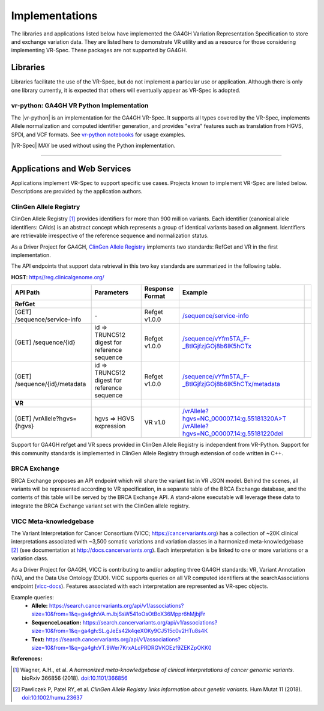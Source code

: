Implementations
!!!!!!!!!!!!!!!

The libraries and applications listed below have implemented the GA4GH
Variation Representation Specification to store and exchange variation
data. They are listed here to demonstrate VR utility and as a resource
for those considering implementing VR-Spec. These packages are not
supported by GA4GH.


Libraries
@@@@@@@@@

Libraries facilitate the use of the VR-Spec, but do not implement a
particular use or application.  Although there is only one library
currently, it is expected that others will eventually appear as
VR-Spec is adopted.


.. _impl-vr-python:

vr-python: GA4GH VR Python Implementation
#########################################

The |vr-python| is an implementation for the GA4GH VR-Spec.  It
supports all types covered by the VR-Spec, implements Allele
normalization and computed identifier generation, and provides "extra"
features such as translation from HGVS, SPDI, and VCF formats.  See
`vr-python notebooks
<https://github.com/ga4gh/vr-python/blob/master/notebooks>`__ for
usage examples.

|VR-Spec| MAY be used without using the Python implementation.


----

Applications and Web Services
@@@@@@@@@@@@@@@@@@@@@@@@@@@@@

Applications implement VR-Spec to support specific use cases.
Projects known to implement VR-Spec are listed below. Descriptions are
provided by the application authors.


.. _impl-allele-registry:

ClinGen Allele Registry
#######################

ClinGen Allele Registry [1]_ provides identifiers for more than 900
million variants. Each identifier (canonical allele identifiers:
CAIds) is an abstract concept which represents a group of identical
variants based on alignment. Identifiers are retrievable irrespective
of the reference sequence and normalization status.

As a Driver Project for GA4GH, `ClinGen Allele Registry
<https://reg.clinicalgenome.org>`__ implements two standards: RefGet
and VR in the first implementation.

The API endpoints that support data retrieval in this two key
standards are summarized in the following table.

**HOST**: `https//reg.clinicalgenome.org/ <https://reg.clinicalgenome.org>`__

.. csv-table::
   :header: API Path, Parameters, Response Format, Example,
   :align: left

   **RefGet**,,,
   [GET] /sequence/service-info, \-, Refget v1.0.0, `/sequence/service-info <https://reg.clinicalgenome.org/sequence/service-info>`__
   [GET] /sequence/{id}, id => TRUNC512 digest for reference sequence, Refget v1.0.0, `/sequence/vYfm5TA_F-_BtIGjfzjGOj8b6IK5hCTx <https://reg.clinicalgenome.org/sequence/F-LrLMe1SRpfUZHkQmvkVKFEGaoDeHul?start=2232131&end=2232145>`__
   [GET] /sequence/{id}/metadata, id => TRUNC512 digest for reference sequence, Refget v1.0.0, `/sequence/vYfm5TA_F-_BtIGjfzjGOj8b6IK5hCTx/metadata <https://reg.clinicalgenome.org/sequence/F-LrLMe1SRpfUZHkQmvkVKFEGaoDeHul/metadata>`__
   **VR**,,,
   [GET] /vrAllele?hgvs={hgvs}, hgvs => HGVS expression, VR v1.0, `/vrAllele?hgvs=NC_000007.14:g.55181320A>T <https://reg.clinicalgenome.org/vrAllele?hgvs=NC_000007.14:g.55181320A%3ET>`__  `/vrAllele?hgvs=NC_000007.14:g.55181220del <https://reg.clinicalgenome.org/vrAllele?hgvs=NC_000007.14:g.55181220del>`__

Support for GA4GH refget and VR specs provided in ClinGen Allele
Registry is independent from VR-Python. Support for this community
standards is implemented in ClinGen Allele Registry through extension
of code written in C++.


.. _impl-brca-exchange:

BRCA Exchange
#############

BRCA Exchange proposes an API endpoint which will share the variant
list in VR JSON model.  Behind the scenes, all variants will be
represented according to VR specification, in a separate table of the
BRCA Exchange database, and the contents of this table will be served
by the BRCA Exchange API.  A stand-alone executable will leverage
these data to integrate the BRCA Exchange variant set with the ClinGen
allele registry.


.. _impl-vicc:

VICC Meta-knowledgebase
#######################

The Variant Interpretation for Cancer Consortium (VICC;
https://cancervariants.org) has a collection of ~20K clinical
interpretations associated with ~3,500 somatic variations and variation
classes in a harmonized meta-knowledgebase [2]_ (see documentation at
http://docs.cancervariants.org). Each interpretation is be linked to
one or more variations or a variation class.

As a Driver Project for GA4GH, VICC is contributing to and/or
adopting three GA4GH standards: VR, Variant Annotation (VA), and the
Data Use Ontology (DUO). VICC supports queries on all VR computed
identifiers at the searchAssociations endpoint (`vicc-docs`_).
Features associated with each interpretation are represented as VR-spec
objects.

Example queries:
  * **Allele:** https://search.cancervariants.org/api/v1/associations?size=10&from=1&q=ga4gh:VA.mJbjSsW541oOsOtBoX36Mppr6hMjbjFr
  * **SequenceLocation:** https://search.cancervariants.org/api/v1/associations?size=10&from=1&q=ga4gh:SL.gJeEs42k4qeXOKy9CJ515c0v2HTu8s4K
  * **Text:** https://search.cancervariants.org/api/v1/associations?size=10&from=1&q=ga4gh:VT.9Wer7KrxALcPRDRGVKOEzf9ZEKZpOKK0

**References:**

.. [1] Wagner, A.H., et al. *A harmonized meta-knowledgebase of
       clinical interpretations of cancer genomic variants.* bioRxiv
       366856 (2018). `doi:10.1101/366856`_
.. [2] Pawliczek P, Patel RY, et al. *ClinGen Allele Registry links
       information about genetic variants.* Hum Mutat 11
       (2018). `doi:10.1002/humu.23637`_

.. _vicc-docs: https://search.cancervariants.org/api/v1/ui/#!/Associations/searchAssociations
.. _doi:10.1101/366856: https://doi.org/10.1101/366856
.. _doi:10.1002/humu.23637: https://onlinelibrary.wiley.com/doi/full/10.1002/humu.23637
